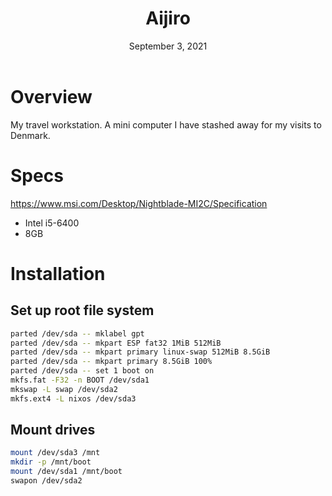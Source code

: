 #+TITLE: Aijiro
#+DATE:  September 3, 2021

* Overview
My travel workstation. A mini computer I have stashed away for my visits to
Denmark.

* Specs
https://www.msi.com/Desktop/Nightblade-MI2C/Specification

- Intel i5-6400
- 8GB

* Installation
** Set up root file system
#+BEGIN_SRC sh
parted /dev/sda -- mklabel gpt
parted /dev/sda -- mkpart ESP fat32 1MiB 512MiB
parted /dev/sda -- mkpart primary linux-swap 512MiB 8.5GiB
parted /dev/sda -- mkpart primary 8.5GiB 100%
parted /dev/sda -- set 1 boot on
mkfs.fat -F32 -n BOOT /dev/sda1
mkswap -L swap /dev/sda2
mkfs.ext4 -L nixos /dev/sda3
#+END_SRC

** Mount drives
#+BEGIN_SRC sh
mount /dev/sda3 /mnt
mkdir -p /mnt/boot
mount /dev/sda1 /mnt/boot
swapon /dev/sda2
#+END_SRC

